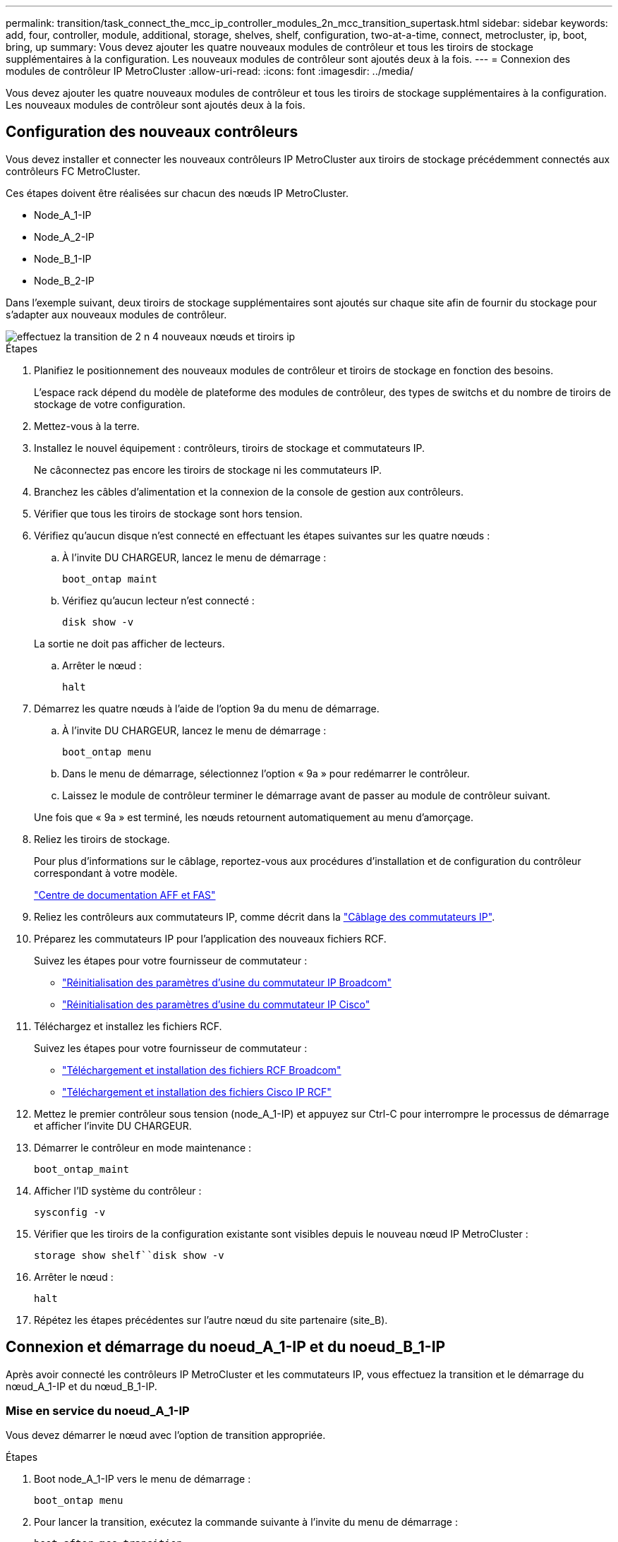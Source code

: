 ---
permalink: transition/task_connect_the_mcc_ip_controller_modules_2n_mcc_transition_supertask.html 
sidebar: sidebar 
keywords: add, four, controller, module, additional, storage, shelves, shelf, configuration, two-at-a-time, connect, metrocluster, ip, boot, bring, up 
summary: Vous devez ajouter les quatre nouveaux modules de contrôleur et tous les tiroirs de stockage supplémentaires à la configuration. Les nouveaux modules de contrôleur sont ajoutés deux à la fois. 
---
= Connexion des modules de contrôleur IP MetroCluster
:allow-uri-read: 
:icons: font
:imagesdir: ../media/


[role="lead"]
Vous devez ajouter les quatre nouveaux modules de contrôleur et tous les tiroirs de stockage supplémentaires à la configuration. Les nouveaux modules de contrôleur sont ajoutés deux à la fois.



== Configuration des nouveaux contrôleurs

Vous devez installer et connecter les nouveaux contrôleurs IP MetroCluster aux tiroirs de stockage précédemment connectés aux contrôleurs FC MetroCluster.

Ces étapes doivent être réalisées sur chacun des nœuds IP MetroCluster.

* Node_A_1-IP
* Node_A_2-IP
* Node_B_1-IP
* Node_B_2-IP


Dans l'exemple suivant, deux tiroirs de stockage supplémentaires sont ajoutés sur chaque site afin de fournir du stockage pour s'adapter aux nouveaux modules de contrôleur.

image::../media/transition_2n_4_new_ip_nodes_and_shelves.png[effectuez la transition de 2 n 4 nouveaux nœuds et tiroirs ip]

.Étapes
. Planifiez le positionnement des nouveaux modules de contrôleur et tiroirs de stockage en fonction des besoins.
+
L'espace rack dépend du modèle de plateforme des modules de contrôleur, des types de switchs et du nombre de tiroirs de stockage de votre configuration.

. Mettez-vous à la terre.
. Installez le nouvel équipement : contrôleurs, tiroirs de stockage et commutateurs IP.
+
Ne câconnectez pas encore les tiroirs de stockage ni les commutateurs IP.

. Branchez les câbles d'alimentation et la connexion de la console de gestion aux contrôleurs.
. Vérifier que tous les tiroirs de stockage sont hors tension.
. Vérifiez qu'aucun disque n'est connecté en effectuant les étapes suivantes sur les quatre nœuds :
+
.. À l'invite DU CHARGEUR, lancez le menu de démarrage :
+
`boot_ontap maint`

.. Vérifiez qu'aucun lecteur n'est connecté :
+
`disk show -v`

+
La sortie ne doit pas afficher de lecteurs.

.. Arrêter le nœud :
+
`halt`



. Démarrez les quatre nœuds à l'aide de l'option 9a du menu de démarrage.
+
.. À l'invite DU CHARGEUR, lancez le menu de démarrage :
+
`boot_ontap menu`

.. Dans le menu de démarrage, sélectionnez l'option « 9a » pour redémarrer le contrôleur.
.. Laissez le module de contrôleur terminer le démarrage avant de passer au module de contrôleur suivant.


+
Une fois que « 9a » est terminé, les nœuds retournent automatiquement au menu d'amorçage.

. Reliez les tiroirs de stockage.
+
Pour plus d'informations sur le câblage, reportez-vous aux procédures d'installation et de configuration du contrôleur correspondant à votre modèle.

+
https://docs.netapp.com/platstor/index.jsp["Centre de documentation AFF et FAS"^]

. Reliez les contrôleurs aux commutateurs IP, comme décrit dans la link:../install-ip/using_rcf_generator.html["Câblage des commutateurs IP"].
. Préparez les commutateurs IP pour l'application des nouveaux fichiers RCF.
+
Suivez les étapes pour votre fournisseur de commutateur :

+
** link:../install-ip/task_switch_config_broadcom.html["Réinitialisation des paramètres d'usine du commutateur IP Broadcom"]
** link:../install-ip/task_switch_config_cisco.html["Réinitialisation des paramètres d'usine du commutateur IP Cisco"]


. Téléchargez et installez les fichiers RCF.
+
Suivez les étapes pour votre fournisseur de commutateur :

+
** link:../install-ip/task_switch_config_broadcom.html["Téléchargement et installation des fichiers RCF Broadcom"]
** link:../install-ip/task_switch_config_cisco.html["Téléchargement et installation des fichiers Cisco IP RCF"]


. Mettez le premier contrôleur sous tension (node_A_1-IP) et appuyez sur Ctrl-C pour interrompre le processus de démarrage et afficher l'invite DU CHARGEUR.
. Démarrer le contrôleur en mode maintenance :
+
`boot_ontap_maint`

. Afficher l'ID système du contrôleur :
+
`sysconfig -v`

. Vérifier que les tiroirs de la configuration existante sont visibles depuis le nouveau nœud IP MetroCluster :
+
`storage show shelf``disk show -v`

. Arrêter le nœud :
+
`halt`

. Répétez les étapes précédentes sur l'autre nœud du site partenaire (site_B).




== Connexion et démarrage du noeud_A_1-IP et du noeud_B_1-IP

Après avoir connecté les contrôleurs IP MetroCluster et les commutateurs IP, vous effectuez la transition et le démarrage du nœud_A_1-IP et du nœud_B_1-IP.



=== Mise en service du noeud_A_1-IP

Vous devez démarrer le nœud avec l'option de transition appropriée.

.Étapes
. Boot node_A_1-IP vers le menu de démarrage :
+
`boot_ontap menu`

. Pour lancer la transition, exécutez la commande suivante à l'invite du menu de démarrage :
+
`boot_after_mcc_transition`

+
** Cette commande réaffecte tous les disques appartenant au node_A_1-FC au node_A_1-IP.
+
*** Les disques node_A_1-FC sont affectés au nœud_A_1-IP
*** Les disques node_B_1-FC sont affectés au nœud_B_1-IP


** La commande permet également de réassignations d'ID système nécessaire pour que les nœuds IP MetroCluster puissent démarrer à l'invite ONTAP.
** Si la commande boot_After_mcc_transition échoue pour une raison quelconque, elle doit être exécutée à nouveau à partir du menu de démarrage.
+
[NOTE]
====
*** Si l'invite suivante s'affiche, entrez Ctrl-C pour continuer. Vérification de l'état du MCC DR... [Entrer Ctrl-C(RESUME), S(STATUS), L(LINK)]_
*** Si le volume racine a été chiffré, le nœud s'arrête avec le message suivant. Arrêt du système, car le volume racine est chiffré (NetApp Volume Encryption) et l'importation de la clé a échoué. Si le cluster est configuré avec un gestionnaire de clés externe (KMIP), vérifiez l'état de santé des serveurs de clés.


====
+
[listing]
----

Please choose one of the following:
(1) Normal Boot.
(2) Boot without /etc/rc.
(3) Change password.
(4) Clean configuration and initialize all disks.
(5) Maintenance mode boot.
(6) Update flash from backup config.
(7) Install new software first.
(8) Reboot node.
(9) Configure Advanced Drive Partitioning. Selection (1-9)? `boot_after_mcc_transition`
This will replace all flash-based configuration with the last backup to disks. Are you sure you want to continue?: yes

MetroCluster Transition: Name of the MetroCluster FC node: `node_A_1-FC`
MetroCluster Transition: Please confirm if this is the correct value [yes|no]:? y
MetroCluster Transition: Disaster Recovery partner sysid of MetroCluster FC node node_A_1-FC: `systemID-of-node_B_1-FC`
MetroCluster Transition: Please confirm if this is the correct value [yes|no]:? y
MetroCluster Transition: Disaster Recovery partner sysid of local MetroCluster IP node: `systemID-of-node_B_1-IP`
MetroCluster Transition: Please confirm if this is the correct value [yes|no]:? y
----


. Si les volumes de données sont chiffrés, restaurez les clés à l'aide de la commande appropriée pour votre configuration de gestion des clés.
+
[cols="1,2"]
|===


| Si vous utilisez... | Utilisez cette commande... 


 a| 
*Gestion intégrée des clés*
 a| 
`security key-manager onboard sync`

Pour plus d'informations, voir https://docs.netapp.com/ontap-9/topic/com.netapp.doc.pow-nve/GUID-E4AB2ED4-9227-4974-A311-13036EB43A3D.html["Restauration des clés de chiffrement intégrées de gestion des clés"^].



 a| 
*Gestion externe des clés*
 a| 
`security key-manager key query -node node-name`

Pour plus d'informations, voir https://docs.netapp.com/ontap-9/topic/com.netapp.doc.pow-nve/GUID-32DA96C3-9B04-4401-92B8-EAF323C3C863.html["Restauration des clés de chiffrement externes de gestion des clés"^].

|===
. Si le volume racine est chiffré, utilisez la procédure décrite dans la section link:../transition/task_connect_the_mcc_ip_controller_modules_2n_mcc_transition_supertask.html#recovering-key-management-if-the-root-volume-is-encrypted["Récupération de la gestion des clés si le volume racine est chiffré"].




=== Récupération de la gestion des clés si le volume racine est chiffré

Si le volume racine est chiffré, vous devez utiliser des commandes de démarrage spéciales pour restaurer la gestion des clés.

Vous devez avoir les phrases clés rassemblées plus tôt.

.Étapes
. Si vous utilisez la gestion intégrée des clés, procédez comme suit pour restaurer la configuration.
+
.. Depuis l'invite DU CHARGEUR, afficher le menu de démarrage :
+
`boot_ontap menu`

.. Sélectionnez l'option «»(10) définissez les secrets de récupération de la gestion intégrée des clés» dans le menu de démarrage.
+
Répondez au besoin aux invites :

+
[listing]
----
This option must be used only in disaster recovery procedures. Are you sure? (y or n): y
Enter the passphrase for onboard key management: passphrase
Enter the passphrase again to confirm: passphrase

Enter the backup data: backup-key
----
+
Le système démarre dans le menu de démarrage.

.. Entrer l'option « 6 » dans le menu de démarrage.
+
Répondez au besoin aux invites :

+
[listing]
----
This will replace all flash-based configuration with the last backup to
disks. Are you sure you want to continue?: y

Following this, the system will reboot a few times and the following prompt will be available continue by saying y

WARNING: System ID mismatch. This usually occurs when replacing a boot device or NVRAM cards!
Override system ID? {y|n} y
----
+
Après le redémarrage, le système se trouve à l'invite DU CHARGEUR.

.. Depuis l'invite DU CHARGEUR, afficher le menu de démarrage :
+
`boot_ontap menu`

.. Encore une fois, choisissez l'option ""(10) définissez les secrets de récupération de la gestion des clés à bord" dans le menu de démarrage.
+
Répondez au besoin aux invites :

+
[listing]
----
This option must be used only in disaster recovery procedures. Are you sure? (y or n): `y`
Enter the passphrase for onboard key management: `passphrase`
Enter the passphrase again to confirm:`passphrase`

Enter the backup data:`backup-key`
----
+
Le système démarre dans le menu de démarrage.

.. Entrer l'option « 1 » dans le menu de démarrage.
+
Si l'invite suivante s'affiche, vous pouvez appuyer sur Ctrl+C pour reprendre le processus.

+
....
 Checking MCC DR state... [enter Ctrl-C(resume), S(status), L(link)]
....
+
Le système démarre dans l'invite de ONTAP.

.. Restauration de la gestion intégrée des clés :
+
`security key-manager onboard sync`

+
Répondez au besoin aux invites à l'aide de la phrase de passe que vous avez recueillie plus tôt :

+
[listing]
----
cluster_A::> security key-manager onboard sync
Enter the cluster-wide passphrase for onboard key management in Vserver "cluster_A":: passphrase
----


. Si vous utilisez la gestion externe des clés, procédez comme suit pour restaurer la configuration.
+
.. Définissez les bootargs requis :
+
`setenv bootarg.kmip.init.ipaddr ip-address`

+
`setenv bootarg.kmip.init.netmask netmask`

+
`setenv bootarg.kmip.init.gateway gateway-address`

+
`setenv bootarg.kmip.init.interface interface-id`

.. Depuis l'invite DU CHARGEUR, afficher le menu de démarrage :
+
`boot_ontap menu`

.. Sélectionnez l'option "`(11) configurer le noeud pour la gestion externe des clés» dans le menu de démarrage.
+
Le système démarre dans le menu de démarrage.

.. Entrer l'option « 6 » dans le menu de démarrage.
+
Le système démarre plusieurs fois. Vous pouvez répondre de manière affirmative lorsque vous êtes invité à poursuivre le processus d'amorçage.

+
Après le redémarrage, le système se trouve à l'invite DU CHARGEUR.

.. Définissez les bootargs requis :
+
`setenv bootarg.kmip.init.ipaddr ip-address`

+
`setenv bootarg.kmip.init.netmask netmask`

+
`setenv bootarg.kmip.init.gateway gateway-address`

+
`setenv bootarg.kmip.init.interface interface-id`

.. Depuis l'invite DU CHARGEUR, afficher le menu de démarrage :
+
`boot_ontap menu`

.. Sélectionnez à nouveau l'option «»(11) configurer le nœud pour la gestion externe des clés» dans le menu de démarrage et répondez aux invites si nécessaire.
+
Le système démarre dans le menu de démarrage.

.. Restaurez la gestion externe des clés :
+
`security key-manager external restore`







=== Création de la configuration réseau

Vous devez créer une configuration réseau qui correspond à la configuration sur les nœuds FC. En effet, le nœud IP MetroCluster relit la même configuration au démarrage, ce qui signifie qu'au démarrage du nœud_A_1-IP et du nœud_B_1-IP, ONTAP essaiera d'héberger les LIF sur les mêmes ports que ceux utilisés respectivement sur le nœud_A_1-FC et le nœud_B_1-FC.

Au fur et à mesure que vous créez la configuration réseau, utilisez le plan créé dans link:concept_requirements_for_fc_to_ip_transition_2n_mcc_transition.html["Mappage des ports des nœuds FC MetroCluster sur les nœuds IP MetroCluster"] pour vous aider.


NOTE: Une configuration supplémentaire peut être nécessaire pour afficher les LIF de données après la configuration des nœuds IP MetroCluster.

.Étapes
. Vérifier que tous les ports de cluster se trouvent dans le broadcast domain approprié :
+
L'IPspace et le Cluster broadcast domain sont requis pour créer les LIFs de cluster

+
.. Afficher les espaces IP :
+
`network ipspace show`

.. Créez des espaces IP et attribuez les ports au cluster si nécessaire.
+
http://docs.netapp.com/ontap-9/topic/com.netapp.doc.dot-cm-nmg/GUID-69120CF0-F188-434F-913E-33ACB8751A5D.html["Configuration des IPspaces (administrateurs du cluster uniquement)"^]

.. Afficher les domaines de diffusion :
+
`network port broadcast-domain show`

.. Il est possible d'ajouter n'importe quel port de cluster à un broadcast domain.
+
https://docs.netapp.com/ontap-9/topic/com.netapp.doc.dot-cm-nmg/GUID-003BDFCD-58A3-46C9-BF0C-BA1D1D1475F9.html["Ajout ou suppression de ports d'un broadcast domain"^]

.. Recréez les VLAN et les groupes d'interfaces selon les besoins.
+
L'appartenance au VLAN et aux groupes d'interfaces peut être différente de celle de l'ancien nœud.

+
https://docs.netapp.com/ontap-9/topic/com.netapp.doc.dot-cm-nmg/GUID-8929FCE2-5888-4051-B8C0-E27CAF3F2A63.html["Création d'un VLAN"^]

+
https://docs.netapp.com/ontap-9/topic/com.netapp.doc.dot-cm-nmg/GUID-DBC9DEE2-EAB7-430A-A773-4E3420EE2AA1.html["Combinaison de ports physiques pour créer des groupes d'interfaces"^]



. Vérifiez que les paramètres MTU sont définis correctement pour les ports et le domaine de diffusion et effectuez des modifications à l'aide des commandes suivantes :
+
`network port broadcast-domain show`

+
`network port broadcast-domain modify -broadcast-domain _bcastdomainname_ -mtu _mtu-value_`





=== Configuration des ports du cluster et des LIFs du cluster

Vous devez configurer les ports et les LIFs de cluster. Les étapes suivantes doivent être réalisées sur le site A, nœud a démarré avec des agrégats racine.

.Étapes
. Identifier la liste des LIFs à l'aide du port Cluster souhaité :
+
`network interface show -curr-port portname`

+
`network interface show -home-port portname`

. Pour chaque port de cluster, modifier le port de home port de l'une des LIFs de ce port sur un autre port,
+
.. Entrer en mode de privilège avancé et entrer « y » lorsque vous êtes invité à continuer :
+
`set priv advanced`

.. Si le LIF en cours de modification est une LIF de données :
+
`vserver config override -command "network interface modify -lif _lifname_ -vserver _vservername_ -home-port _new-datahomeport_"`

.. Si le LIF n'est pas une LIF de données :
+
`network interface modify -lif _lifname_ -vserver _vservername_ -home-port _new-datahomeport_`

.. Revert les LIFs modifiées sur leur port de origine :
+
`network interface revert * -vserver _vserver_name_`

.. Vérifier qu'il n'y a pas de LIFs sur le port du cluster :
+
`network interface show -curr-port _portname_`

+
`network interface show -home-port _portname_`

.. Supprimez le port du broadcast domain actuel :
+
`network port broadcast-domain remove-ports -ipspace _ipspacename_ -broadcast-domain _bcastdomainname_ -ports _node_name:port_name_`

.. Ajoutez le port au cluster IPspace et broadcast domain :
+
`network port broadcast-domain add-ports -ipspace Cluster -broadcast-domain Cluster -ports _node_name:port_name_`

.. Vérifiez que le rôle du port a changé : `network port show`
.. Répétez ces sous-étapes pour chaque port de cluster.
.. Revenir en mode admin:
+
`set priv admin`



. Création des LIFs de cluster sur les nouveaux ports du cluster :
+
.. Pour autoconfiguration utilisant l'adresse lien-local pour le LIF de cluster, utilisez la commande suivante :
+
`network interface create -vserver Cluster -lif _cluster_lifname_ -service-policy _default-cluster_ -home-node _a1name_ -home-port clusterport -auto true`

.. Pour attribuer une adresse IP statique pour le LIF de cluster, utilisez la commande suivante :
+
`network interface create -vserver Cluster -lif _cluster_lifname_ -service-policy default-cluster -home-node _a1name_ -home-port _clusterport_ -address _ip-address_ -netmask _netmask_ -status-admin up`







=== Vérification de la configuration de LIF

Le LIF node management, la LIF cluster management et les LIF intercluster seront toujours présents après le déplacement du stockage en provenance de l'ancien contrôleur. Si nécessaire, vous devez déplacer les LIFs vers les ports appropriés.

.Étapes
. Vérifier si la LIF de management et les LIFs de cluster management sont déjà sur le port désiré:
+
`network interface show -service-policy default-management`

+
`network interface show -service-policy default-intercluster`

+
Si les LIF se trouvent sur les ports souhaités, vous pouvez ignorer les autres étapes de cette tâche et passer à la tâche suivante.

. Pour chaque nœud, cluster management ou intercluster qui ne sont pas sur le port désiré, modifiez le port de rattachement des LIFs de ce port sur un autre port.
+
.. Reconvertir le port souhaité en déplaçant les LIF hébergées sur le port souhaité vers un autre port :
+
`vserver config override -command "network interface modify -lif _lifname_ -vserver _vservername_ -home-port _new-datahomeport_"`

.. Revert les LIF modifiées sur leur nouveau port de base :
+
`vserver config override -command "network interface revert -lif _lifname_ -vserver _vservername"`

.. Si le port désiré n'est pas dans le Right IPspace et le broadcast domain, supprimez le port de l'IPspace et du broadcast domain :
+
`network port broadcast-domain remove-ports -ipspace _current-ipspace_ -broadcast-domain _current-broadcast-domain_ -ports _controller-name:current-port_`

.. Déplacez le port souhaité vers l'IPspace et le domaine de diffusion :
+
`network port broadcast-domain add-ports -ipspace _new-ipspace_ -broadcast-domain _new-broadcast-domain_ -ports _controller-name:new-port_`

.. Vérifiez que le rôle du port a changé :
+
`network port show`

.. Répétez ces sous-étapes pour chaque port.


. Déplacer le nœud, les LIFs de cluster management et les LIF intercluster vers le port souhaité :
+
.. Modifier le port de base du LIF :
+
`network interface modify -vserver _vserver_ -lif _node_mgmt_ -home-port _port_ -home-node _homenode_`

.. Revert la LIF sur son nouveau port de home port :
+
`network interface revert -lif _node_mgmt_ -vserver _vservername_`

.. Modifier le port d'accueil de la LIF de gestion de cluster :
+
`network interface modify -vserver _vserver_ -lif _cluster-mgmt-LIF-name_ -home-port _port_ -home-node _homenode_`

.. Ne rétablit pas la LIF de cluster management à son nouveau port home port :
+
`network interface revert -lif _cluster-mgmt-LIF-name_ -vserver _vservername_`

.. Changer le port de base du LIF intercluster :
+
`network interface modify -vserver _vserver_ -lif _intercluster-lif-name_ -home-node _nodename_ -home-port _port_`

.. Revert le LIF intercluster sur son nouveau port de home port :
+
`network interface revert -lif _intercluster-lif-name_ -vserver _vservername_`







== Mise en service du noeud_A_2-IP et du noeud_B_2-IP

Vous devez installer et configurer le nouveau nœud IP MetroCluster sur chaque site, créant ainsi une paire haute disponibilité sur chaque site.



=== Mise en service du noeud_A_2-IP et du noeud_B_2-IP

Vous devez démarrer les nouveaux modules de contrôleur un par un en utilisant l'option correcte dans le menu de démarrage.

Lors de ces étapes, vous démarrez les deux nouveaux nœuds, en étendant ce qui était une configuration à deux nœuds en une configuration à quatre nœuds.

Ces étapes sont réalisées sur les nœuds suivants :

* Node_A_2-IP
* Node_B_2-IP


image::../media/transition_2n_booting_a_2_and_b_2.png[transition 2n amorçage a 2 et b 2]

.Étapes
. Démarrez les nouveaux nœuds à l'aide de l'option d'amorçage « 9c ».
+
[listing]
----
Please choose one of the following:
(1) Normal Boot.
(2) Boot without /etc/rc.
(3) Change password.
(4) Clean configuration and initialize all disks.
(5) Maintenance mode boot.
(6) Update flash from backup config.
(7) Install new software first.
(8) Reboot node.
(9) Configure Advanced Drive Partitioning. Selection (1-9)? 9c
----
+
Le nœud initialise et démarre sur l'assistant de configuration du nœud, comme suit.

+
[listing]
----
Welcome to node setup
You can enter the following commands at any time:
"help" or "?" - if you want to have a question clarified,
"back" - if you want to change previously answered questions, and
"exit" or "quit" - if you want to quit the setup wizard.
Any changes you made before quitting will be saved.
To accept a default or omit a question, do not enter a value. .
.
.
----
+
Si l'option « 9c » ne fonctionne pas, prenez les mesures suivantes pour éviter toute perte de données :

+
** N'essayez pas d'exécuter l'option 9a.
** Déconnecter physiquement les tiroirs existants qui contiennent des données de la configuration FC MetroCluster d'origine (shelf_A_1, shelf_A_2, shelf_B_1, shelf_B_2).
** Contactez le support technique en consultant l'article de la base de connaissances https://kb.netapp.com/Advice_and_Troubleshooting/Data_Protection_and_Security/MetroCluster/MetroCluster_FC_to_IP_transition_-_Option_9c_Failing["Transition FC MetroCluster vers IP : échec de l'option 9c"^].
+
https://mysupport.netapp.com/site/global/dashboard["Support NetApp"^]



. Activez l'outil AutoSupport en suivant les instructions fournies par l'assistant.
. Répondez aux invites pour configurer l'interface de gestion des nœuds.
+
[listing]
----
Enter the node management interface port: [e0M]:
Enter the node management interface IP address: 10.228.160.229
Enter the node management interface netmask: 225.225.252.0
Enter the node management interface default gateway: 10.228.160.1
----
. Vérifier que le mode de basculement du stockage est défini sur HA :
+
`storage failover show -fields mode`

+
Si le mode n'est pas HA, définissez-le :

+
`storage failover modify -mode ha -node _localhost_`

+
Vous devez ensuite redémarrer le nœud pour que la modification prenne effet.

. Lister les ports dans le cluster :
+
`network port show`

+
Pour connaître la syntaxe complète de la commande, reportez-vous à la page man.

+
L'exemple suivant montre les ports réseau en cluster01 :

+
[listing]
----

cluster01::> network port show
                                                             Speed (Mbps)
Node   Port      IPspace      Broadcast Domain Link   MTU    Admin/Oper
------ --------- ------------ ---------------- ----- ------- ------------
cluster01-01
       e0a       Cluster      Cluster          up     1500   auto/1000
       e0b       Cluster      Cluster          up     1500   auto/1000
       e0c       Default      Default          up     1500   auto/1000
       e0d       Default      Default          up     1500   auto/1000
       e0e       Default      Default          up     1500   auto/1000
       e0f       Default      Default          up     1500   auto/1000
cluster01-02
       e0a       Cluster      Cluster          up     1500   auto/1000
       e0b       Cluster      Cluster          up     1500   auto/1000
       e0c       Default      Default          up     1500   auto/1000
       e0d       Default      Default          up     1500   auto/1000
       e0e       Default      Default          up     1500   auto/1000
       e0f       Default      Default          up     1500   auto/1000
----
. Quittez l'assistant de configuration des nœuds :
+
`exit`

. Connectez-vous au compte admin avec le nom d'utilisateur admin.
. Associez le cluster existant à l'aide de l'assistant de configuration du cluster.
+
[listing]
----
:> cluster setup
Welcome to the cluster setup wizard.
You can enter the following commands at any time:
"help" or "?" - if you want to have a question clarified,
"back" - if you want to change previously answered questions, and "exit" or "quit" - if you want to quit the cluster setup wizard.
Any changes you made before quitting will be saved.
You can return to cluster setup at any time by typing "cluster setup". To accept a default or omit a question, do not enter a value.
Do you want to create a new cluster or join an existing cluster?
{create, join}:
join
----
. Une fois l'assistant de configuration du cluster terminé et qu'il quitte, vérifiez que le cluster est actif et que le nœud fonctionne correctement :
+
`cluster show`

. Désactiver l'affectation automatique des disques :
+
`storage disk option modify -autoassign off -node node_A_2-IP`

. Si le chiffrement est utilisé, restaurez les clés à l'aide de la commande correcte pour la configuration de la gestion des clés.
+
[cols="1,2"]
|===


| Si vous utilisez... | Utilisez cette commande... 


 a| 
*Gestion intégrée des clés*
 a| 
`security key-manager onboard sync`

Pour plus d'informations, voir https://docs.netapp.com/ontap-9/topic/com.netapp.doc.pow-nve/GUID-E4AB2ED4-9227-4974-A311-13036EB43A3D.html["Restauration des clés de chiffrement intégrées de gestion des clés"].



 a| 
*Gestion externe des clés*
 a| 
`security key-manager key query -node _node-name_`

Pour plus d'informations, voir https://docs.netapp.com/ontap-9/topic/com.netapp.doc.pow-nve/GUID-32DA96C3-9B04-4401-92B8-EAF323C3C863.html["Restauration des clés de chiffrement externes de gestion des clés"^].

|===
. Répétez les étapes ci-dessus sur le deuxième nouveau module de contrôleur (node_B_2-IP).




=== Vérification des paramètres MTU

Vérifiez que les paramètres MTU sont définis correctement pour les ports et le domaine de diffusion et effectuez des modifications.

.Étapes
. Vérifiez la taille de MTU utilisée dans le domaine de diffusion en cluster :
+
`network port broadcast-domain show`

. Si nécessaire, mettez à jour la taille de MTU au besoin :
+
`network port broadcast-domain modify -broadcast-domain _bcast-domain-name_ -mtu _mtu-size_`





=== Configuration des LIFs intercluster

Configurer les LIFs intercluster nécessaires au peering de clusters

Cette tâche doit être effectuée sur les deux nouveaux nœuds, Node_A_2-IP et node_B_2-IP.

.Étape
. Configurer les LIFs intercluster Voir link:../install-ip/task_sw_config_configure_clusters.html#configuring-intercluster-lifs-for-cluster-peering["Configuration des LIFs intercluster"]




=== Vérification du peering de cluster

Vérifiez que cluster_A et cluster_B sont associés et que les nœuds de chaque cluster peuvent communiquer entre eux.

.Étapes
. Vérifier la relation de peering de cluster :
+
`cluster peer health show`

+
[listing]
----
cluster01::> cluster peer health show
Node       cluster-Name                Node-Name
             Ping-Status               RDB-Health Cluster-Health  Avail…
---------- --------------------------- ---------  --------------- --------
node_A_1-IP
           cluster_B                   node_B_1-IP
             Data: interface_reachable
             ICMP: interface_reachable true       true            true
                                       node_B_2-IP
             Data: interface_reachable
             ICMP: interface_reachable true       true            true
node_A_2-IP
           cluster_B                   node_B_1-IP
             Data: interface_reachable
             ICMP: interface_reachable true       true            true
                                       node_B_2-IP
             Data: interface_reachable
             ICMP: interface_reachable true       true            true
----
. Ping pour vérifier que les adresses des pairs sont accessibles :
+
`cluster peer ping -originating-node _local-node_ -destination-cluster _remote-cluster-name_`



